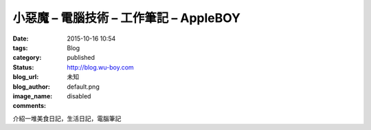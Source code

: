 小惡魔 – 電腦技術 – 工作筆記 – AppleBOY
############################################################

:date: 2015-10-16 10:54
:tags:
:category: Blog
:status: published
:blog_url: http://blog.wu-boy.com
:blog_author: 未知
:image_name: default.png
:comments: disabled

介紹一堆美食日記，生活日記，電腦筆記